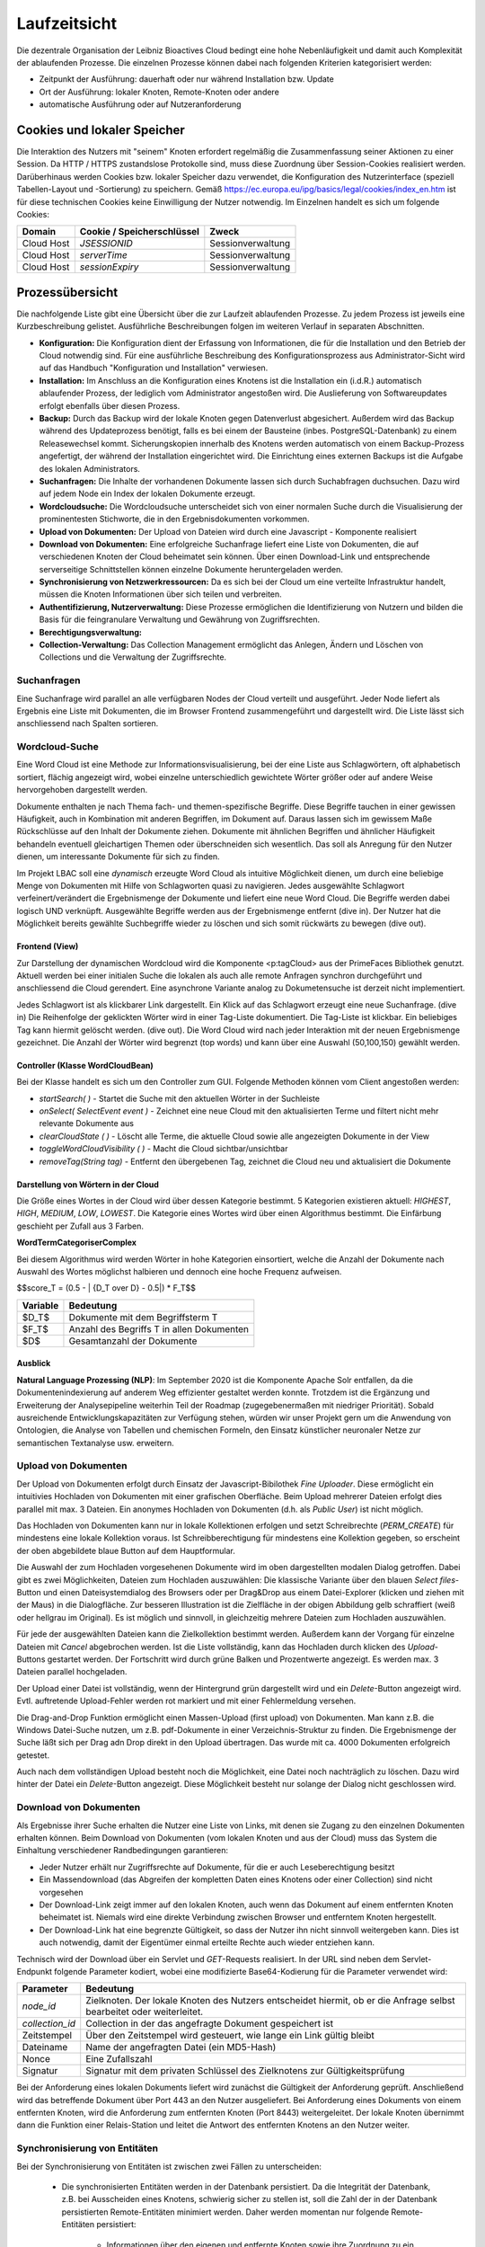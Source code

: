 Laufzeitsicht
=============

Die dezentrale Organisation der Leibniz Bioactives Cloud bedingt eine hohe Nebenläufigkeit und damit auch Komplexität der ablaufenden Prozesse. Die einzelnen Prozesse können dabei nach folgenden Kriterien kategorisiert werden:

* Zeitpunkt der Ausführung: dauerhaft oder nur während Installation bzw. Update
* Ort der Ausführung: lokaler Knoten, Remote-Knoten oder andere
* automatische Ausführung oder auf Nutzeranforderung

Cookies und lokaler Speicher
----------------------------
Die Interaktion des Nutzers mit "seinem" Knoten erfordert regelmäßig die Zusammenfassung seiner Aktionen zu einer Session. Da HTTP / HTTPS zustandslose Protokolle sind, muss diese Zuordnung über Session-Cookies realisiert werden. Darüberhinaus werden Cookies bzw. lokaler Speicher dazu verwendet, die Konfiguration des Nutzerinterface (speziell Tabellen-Layout und -Sortierung) zu speichern. Gemäß https://ec.europa.eu/ipg/basics/legal/cookies/index_en.htm ist für diese technischen Cookies keine Einwilligung der Nutzer notwendig. Im Einzelnen handelt es sich um folgende Cookies:

+---------------+---------------------------------+-------------------------+
| Domain        | Cookie / Speicherschlüssel      | Zweck                   |
+===============+=================================+=========================+
| Cloud Host    | `JSESSIONID`                    | Sessionverwaltung       |
+---------------+---------------------------------+-------------------------+
| Cloud Host    | `serverTime`                    | Sessionverwaltung       |
+---------------+---------------------------------+-------------------------+
| Cloud Host    | `sessionExpiry`                 | Sessionverwaltung       |
+---------------+---------------------------------+-------------------------+


Prozessübersicht
----------------
Die nachfolgende Liste gibt eine Übersicht über die zur Laufzeit ablaufenden Prozesse. Zu jedem Prozess ist jeweils eine Kurzbeschreibung gelistet. Ausführliche Beschreibungen folgen im weiteren Verlauf in separaten Abschnitten.

* **Konfiguration:** Die Konfiguration dient der Erfassung von Informationen, die für die Installation und den Betrieb der Cloud notwendig sind. Für eine ausführliche Beschreibung des Konfigurationsprozess aus Administrator-Sicht wird auf das Handbuch "Konfiguration und Installation" verwiesen.
* **Installation:** Im Anschluss an die Konfiguration eines Knotens ist die Installation ein (i.d.R.) automatisch ablaufender Prozess, der lediglich vom Administrator angestoßen wird. Die Auslieferung von Softwareupdates erfolgt ebenfalls über diesen Prozess.
* **Backup:** Durch das Backup wird der lokale Knoten gegen Datenverlust abgesichert. Außerdem wird das Backup während des Updateprozess benötigt, falls es bei einem der Bausteine (inbes. PostgreSQL-Datenbank) zu einem Releasewechsel kommt. Sicherungskopien innerhalb des Knotens werden automatisch von einem Backup-Prozess angefertigt, der während der Installation eingerichtet wird. Die Einrichtung eines externen Backups ist die Aufgabe des lokalen Administrators. 
* **Suchanfragen:** Die Inhalte der vorhandenen Dokumente lassen sich durch Suchabfragen duchsuchen. Dazu wird auf jedem Node ein Index der lokalen Dokumente erzeugt. 
* **Wordcloudsuche:** Die Wordcloudsuche unterscheidet sich von einer normalen Suche durch die Visualisierung der prominentesten Stichworte, die in den Ergebnisdokumenten vorkommen.
* **Upload von Dokumenten:** Der Upload von Dateien wird durch eine Javascript - Komponente realisiert 
* **Download von Dokumenten:** Eine erfolgreiche Suchanfrage liefert eine Liste von Dokumenten, die auf verschiedenen Knoten der Cloud beheimatet sein können. Über einen Download-Link und entsprechende serverseitige Schnittstellen können einzelne Dokumente heruntergeladen werden.
* **Synchronisierung von Netzwerkressourcen:** Da es sich bei der Cloud um eine verteilte Infrastruktur handelt, müssen die Knoten Informationen über sich teilen und verbreiten. 
* **Authentifizierung, Nutzerverwaltung:** Diese Prozesse ermöglichen die Identifizierung von Nutzern und bilden die Basis für die feingranulare Verwaltung und Gewährung von Zugriffsrechten. 
* **Berechtigungsverwaltung:**
* **Collection-Verwaltung:** Das Collection Management ermöglicht das Anlegen, Ändern und Löschen von Collections und die Verwaltung der Zugriffsrechte.

Suchanfragen
^^^^^^^^^^^^
.. image: search_result.PNG
    :width: 80%
    :align: center
    :alt: Suchanfrage

Eine Suchanfrage wird parallel an alle verfügbaren Nodes der Cloud verteilt und ausgeführt. Jeder Node liefert als Ergebnis eine Liste mit Dokumenten, die im Browser Frontend zusammengeführt und dargestellt wird. Die Liste lässt sich anschliessend nach Spalten sortieren. 

Wordcloud-Suche
^^^^^^^^^^^^^^^
.. image:: img/lbac_usecase_wordcloud.svg
    :width: 80%
    :align: center
    :alt: WordCloud schema

Eine Word Cloud ist eine Methode zur Informationsvisualisierung, bei der eine Liste aus Schlagwörtern, oft alphabetisch sortiert, flächig angezeigt wird, wobei einzelne unterschiedlich gewichtete Wörter größer oder auf andere Weise hervorgehoben dargestellt werden.

Dokumente enthalten je nach Thema fach- und themen-spezifische Begriffe. Diese Begriffe tauchen in einer gewissen Häufigkeit, auch in Kombination mit anderen Begriffen, im Dokument auf. Daraus lassen sich im gewissem Maße Rückschlüsse auf den Inhalt der Dokumente ziehen. Dokumente mit ähnlichen Begriffen und ähnlicher Häufigkeit behandeln eventuell gleichartigen Themen oder überschneiden sich wesentlich. Das soll als Anregung für den Nutzer dienen, um interessante Dokumente für sich zu finden.

Im Projekt LBAC soll eine *dynamisch* erzeugte Word Cloud als intuitive Möglichkeit dienen, um durch eine beliebige Menge von Dokumenten mit Hilfe von Schlagworten quasi zu navigieren. Jedes ausgewählte Schlagwort verfeinert/verändert die Ergebnismenge der Dokumente und liefert eine neue Word Cloud. Die Begriffe werden dabei logisch UND verknüpft. Ausgewählte Begriffe werden aus der Ergebnismenge entfernt (dive in). Der Nutzer hat die Möglichkeit bereits gewählte Suchbegriffe wieder zu löschen und sich somit rückwärts zu bewegen (dive out).

Frontend (View)
"""""""""""""""
.. image:: img/screenshot-wordCloud.png
    :width: 80%
    :align: center
    :alt: Screenshot

Zur Darstellung der dynamischen Wordcloud wird die Komponente <p:tagCloud> aus der PrimeFaces Bibliothek genutzt. Aktuell werden bei einer initialen Suche die lokalen als auch alle remote Anfragen synchron durchgeführt und anschliessend die Cloud gerendert. Eine asynchrone Variante analog zu Dokumetensuche ist derzeit nicht implementiert.

Jedes Schlagwort ist als klickbarer Link dargestellt. Ein Klick auf das Schlagwort erzeugt eine neue Suchanfrage.  (dive in) Die Reihenfolge der geklickten Wörter wird in einer Tag-Liste dokumentiert. Die Tag-Liste ist klickbar. Ein beliebiges Tag kann hiermit gelöscht werden. (dive out). Die Word Cloud wird nach jeder Interaktion mit der neuen Ergebnismenge gezeichnet. Die Anzahl der Wörter wird begrenzt (top words) und kann über eine Auswahl (50,100,150) gewählt werden.


Controller (Klasse WordCloudBean)
"""""""""""""""""""""""""""""""""
Bei der Klasse handelt es sich um den Controller zum GUI. Folgende Methoden können vom Client angestoßen werden:

* `startSearch( )` - Startet die Suche mit den aktuellen Wörter in der Suchleiste
* `onSelect( SelectEvent event )` - Zeichnet eine neue Cloud mit den aktualisierten Terme und filtert nicht mehr relevante Dokumente aus
* `clearCloudState ( )` - Löscht alle Terme, die aktuelle Cloud sowie alle angezeigten Dokumente in der View
* `toggleWordCloudVisibility ( )` - Macht die Cloud sichtbar/unsichtbar
* `removeTag(String tag)` - Entfernt den übergebenen Tag, zeichnet die Cloud neu und aktualisiert die Dokumente

Darstellung von Wörtern in der Cloud
""""""""""""""""""""""""""""""""""""
Die Größe eines Wortes in der Cloud wird über dessen Kategorie bestimmt. 5 Kategorien existieren aktuell: `HIGHEST`, `HIGH`, `MEDIUM`, `LOW`, `LOWEST`. Die Kategorie eines Wortes wird über einen Algorithmus bestimmt. Die Einfärbung geschieht per Zufall aus 3 Farben.

**WordTermCategoriserComplex**

Bei diesem Algorithmus wird werden Wörter in hohe Kategorien einsortiert, welche die Anzahl der Dokumente nach Auswahl des Wortes möglichst halbieren und dennoch eine hoche Frequenz aufweisen.

$$score_T = (0.5 - | {D_T \over D} - 0.5|) * F_T$$

+----------+-------------------------------------------+
| Variable | Bedeutung                                 |
+==========+===========================================+
| $D_T$    | Dokumente mit dem Begriffsterm T          |
+----------+-------------------------------------------+
| $F_T$    | Anzahl des Begriffs T in allen Dokumenten |
+----------+-------------------------------------------+
| $D$      | Gesamtanzahl der Dokumente                |
+----------+-------------------------------------------+

Ausblick
""""""""
**Natural Language Prozessing (NLP)**: Im September 2020 ist die Komponente Apache Solr entfallen, da die Dokumentenindexierung auf anderem Weg effizienter gestaltet werden konnte. Trotzdem ist die Ergänzung und Erweiterung der Analysepipeline weiterhin Teil der Roadmap (zugegebenermaßen mit niedriger Priorität). Sobald ausreichende Entwicklungskapazitäten zur Verfügung stehen, würden wir unser Projekt gern um die Anwendung von Ontologien, die Analyse von Tabellen und chemischen Formeln, den Einsatz künstlicher neuronaler Netze zur semantischen Textanalyse usw. erweitern. 


Upload von Dokumenten
^^^^^^^^^^^^^^^^^^^^^
Der Upload von Dokumenten erfolgt durch Einsatz der Javascript-Bibilothek *Fine Uploader*. Diese ermöglicht ein intuitivies Hochladen von Dokumenten mit einer grafischen Oberfläche. Beim Upload mehrerer Dateien erfolgt dies parallel mit max. 3 Dateien. Ein anonymes Hochladen von Dokumenten (d.h. als `Public User`) ist nicht möglich.

.. image:: img/file_upload.PNG
    :width: 80%
    :align: center
    :alt: File Upload Button

Das Hochladen von Dokumenten kann nur in lokale Kollektionen erfolgen und setzt Schreibrechte (`PERM_CREATE`) für mindestens eine lokale Kollektion voraus. Ist Schreibberechtigung für mindestens eine Kollektion gegeben, so erscheint der oben abgebildete blaue Button auf dem Hauptformular.

.. image:: img/file_upload_dialog.PNG
    :width: 80%
    :align: center
    :alt: File Upload Dialog

Die Auswahl der zum Hochladen vorgesehenen Dokumente wird im oben dargestellten modalen Dialog getroffen. Dabei gibt es zwei Möglichkeiten, Dateien zum Hochladen auszuwählen: Die klassische Variante über den blauen *Select files*-Button und einen Dateisystemdialog des Browsers oder per Drag&Drop aus einem Datei-Explorer (klicken und ziehen mit der Maus) in die Dialogfläche. Zur besseren Illustration ist die Zielfläche in der obigen Abbildung gelb schraffiert (weiß oder hellgrau im Original). Es ist möglich und sinnvoll, in gleichzeitig mehrere Dateien zum Hochladen auszuwählen.

.. image:: img/file_upload_with_list.png
    :width: 80%
    :align: center
    :alt: Dialog with list of files

Für jede der ausgewählten Dateien kann die Zielkollektion bestimmt werden. Außerdem kann der Vorgang für einzelne Dateien mit *Cancel* abgebrochen werden. Ist die Liste vollständig, kann das Hochladen durch klicken des *Upload*-Buttons gestartet werden. Der Fortschritt wird durch grüne Balken und Prozentwerte angezeigt. Es werden max. 3 Dateien parallel hochgeladen. 

Der Upload einer Datei ist vollständig, wenn der Hintergrund grün dargestellt wird und ein *Delete*-Button angezeigt wird. Evtl. auftretende Upload-Fehler werden rot markiert und mit einer Fehlermeldung versehen.

Die Drag-and-Drop Funktion ermöglicht einen Massen-Upload (first upload) von Dokumenten. Man kann z.B. die Windows Datei-Suche nutzen, um z.B. pdf-Dokumente in einer Verzeichnis-Struktur zu finden. Die Ergebnismenge der Suche läßt sich per Drag adn Drop direkt in den Upload übertragen. Das wurde mit ca. 4000 Dokumenten erfolgreich getestet.

Auch nach dem vollständigen Upload besteht noch die Möglichkeit, eine Datei noch nachträglich zu löschen. Dazu wird hinter der Datei ein *Delete*-Button angezeigt. Diese Möglichkeit besteht nur solange der Dialog nicht geschlossen wird.

Download von Dokumenten
^^^^^^^^^^^^^^^^^^^^^^^
Als Ergebnisse ihrer Suche erhalten die Nutzer eine Liste von Links, mit denen sie Zugang zu den einzelnen Dokumenten erhalten können. Beim Download von Dokumenten (vom lokalen Knoten und aus der Cloud) muss das System die Einhaltung verschiedener Randbedingungen garantieren:

* Jeder Nutzer erhält nur Zugriffsrechte auf Dokumente, für die er auch Leseberechtigung besitzt
* Ein Massendownload (das Abgreifen der kompletten Daten eines Knotens oder einer Collection) sind nicht vorgesehen
* Der Download-Link zeigt immer auf den lokalen Knoten, auch wenn das Dokument auf einem entfernten Knoten beheimatet ist. Niemals wird eine direkte Verbindung zwischen Browser und entferntem Knoten hergestellt.
* Der Download-Link hat eine begrenzte Gültigkeit, so dass der Nutzer ihn nicht sinnvoll weitergeben kann. Dies ist auch notwendig, damit der Eigentümer einmal erteilte Rechte auch wieder entziehen kann.

Technisch wird der Download über ein Servlet und `GET`-Requests realisiert. In der URL sind neben dem Servlet-Endpunkt folgende Parameter kodiert, wobei eine modifizierte Base64-Kodierung für die Parameter verwendet wird:

+---------------------+-------------------------------------------------------------+
| Parameter           | Bedeutung                                                   |
+=====================+=============================================================+
| `node_id`           | Zielknoten. Der lokale Knoten des Nutzers entscheidet       |
|                     | hiermit, ob er die Anfrage selbst bearbeitet oder           |
|                     | weiterleitet.                                               |
+---------------------+-------------------------------------------------------------+
| `collection_id`     | Collection in der das angefragte Dokument gespeichert ist   |
+---------------------+-------------------------------------------------------------+
| Zeitstempel         | Über den Zeitstempel wird gesteuert, wie lange ein          |
|                     | Link gültig bleibt                                          |
+---------------------+-------------------------------------------------------------+
| Dateiname           | Name der angefragten Datei (ein MD5-Hash)                   |
+---------------------+-------------------------------------------------------------+
| Nonce               | Eine Zufallszahl                                            |
+---------------------+-------------------------------------------------------------+
| Signatur            | Signatur mit dem privaten Schlüssel des Zielknotens         |
|                     | zur Gültigkeitsprüfung                                      |
+---------------------+-------------------------------------------------------------+

Bei der Anforderung eines lokalen Dokuments liefert wird zunächst die Gültigkeit der Anforderung geprüft. Anschließend wird das betreffende Dokument über Port 443 an den Nutzer ausgeliefert. Bei Anforderung eines Dokuments von einem entfernten Knoten, wird die Anforderung zum entfernten Knoten (Port 8443) weitergeleitet. Der lokale Knoten übernimmt dann die Funktion einer Relais-Station und leitet die Antwort des entfernten Knotens an den Nutzer weiter.

Synchronisierung von Entitäten 
^^^^^^^^^^^^^^^^^^^^^^^^^^^^^^
Bei der Synchronisierung von Entitäten ist zwischen zwei Fällen zu unterscheiden: 

    * Die synchronisierten Entitäten werden in der Datenbank persistiert. Da die Integrität der Datenbank, z.B. bei Ausscheiden eines Knotens, schwierig sicher zu stellen ist, soll die Zahl der in der Datenbank persistierten Remote-Entitäten minimiert werden. Daher werden momentan nur folgende Remote-Entitäten persistiert: 

        - Informationen über den eigenen und entfernte Knoten sowie ihre Zuordnung zu ein oder mehreren Clouds: `Node` und `CloudNode` 
        - Nutzer, Gruppen und Gruppenmitgliedschaften

    * Die synchronisierten Entitäten der entfernten Knoten stehen nur temporär innerhalb einer Session zur Verfügung. Nur lokale Entitäten werden in der Datenbank persistiert. Zukünftig hinzukommende Entitäten werden voraussichtlich ebenfalls in diese Klasse fallen.

        - Kollektionen 
        - Topics und Postings im Nutzerforum

Die Abwicklung der Synchronisierung erfolgt über REST-Endpoints. Die Verantwortlichkeit liegt üblicherweise in den Klassen `...WebClient` bzw. `...WebService`. Die meisten dieser REST-Endpoints sind über einen Authentifizierungsmechanismus auf der Basis "Zeitstempel, Nonce, verschlüsselter Hash" geschützt. Aufgrund eines Henne-Ei-Problems kann dieses Verfahren für `Nodes` / `CloudNodes` nicht angewendet werden. Außerdem findet die Synchronisierung in der Regel asynchron statt, um das Nutzererlebnis nicht durch blockierendes Warten zu trüben. Die Steuerung der asynchronen Prozesse erfolt üblicherweise durch `...Orchestrator`-Klassen.

Nodes and CloudNodes
""""""""""""""""""""
Über die Entitäten bzw. Klassen `Node` und `CloudNode` werden Teilnehmerinformationen ausgetauscht. Die Klasse `Node` speichert vor allem den Namen der Institution und die Internetadresse, unter der der Knoten erreichbar ist. Die Klasse `CloudNode` repräsentiert eine Cloud-Mitgliedschaft und speichert den Rang des Knotens (gewöhnlicher Knoten oder Master-Knoten), den öffentlichen Schlüssel für Authentifizierungszwecke sowie Informationen zur aktuellen Knotenerreichbarkeit. Die Synchronisierung dieser Informationen erfolgt Timer-gesteuert, indem jeder Knoten sich bei den Master-Knoten aller Clouds meldet. Bei der Meldung werden die Daten des `Node`-Objekts, der Cloud-Name und der öffentliche Schlüssel zum Master übertragen. Als Antwort erhält der Knoten eine Liste mit allen beim Master bekannten Knoten für die jeweilige Cloud. Es ist sichergestellt, dass ein Knoten keine Informationen über Knoten aus anderen Clouds erhält. Ein Master-Knoten stellt selbst keine Anfragen, es sei denn, er ist als gewöhnlicher Knoten Mitglied in einer weiteren Cloud. 

Nutzer, Gruppen und Mitgliedschaften
""""""""""""""""""""""""""""""""""""
Die Übertragung und Persistierung von Nutzern, Gruppen und Mitgliedschaften ist notwendig, damit einem Nutzer auf entfernten Knoten Zugriffsrechte eingeräumt werden können. Die Übertragung erfolgt dabei nicht zeitgesteuert sondern als Annoncierung bei der Anmeldung eines Nutzers. So ist sichergestellt, dass alle Knoten über die aktuellen Informationen zu den Gruppenmitgliedschaften verfügen. Änderungen werden so schnellstmöglich wirksam. Bei der Synchronisierung ist zu beachten, dass sensitive Informationen (v.a. Passwort-Hashes) vor der Übertragung entfernt werden, zumal die Passwort-Hashes auf den entfernten Knoten nicht benötigt werden. Da bei der Arbeit mit Nutzer-Objekten personenbezogene Daten verarbeitet werden, müssen die Regeln der DSGVO (u.a. das Recht auf Anonymisierung) beachtet werden.

Nichtpersistente Entitäten
""""""""""""""""""""""""""
Aktuell werden Kollektionen (`de.ipb_halle.lbac.entity.Collection`), Topics (Diskussionsfäden, Threads) und Postings zwischen den Knoten ausgetauscht. Eine Persistierung findet jeweils nur auf dem Knoten statt, der die Kollektion bzw. den Topic beheimatet. Der Grund hierfür ist, dass ansonsten jeder Knoten auch die Zugriffsrechte synchronisieren müsste. Dies würde z.B. bei Änderungen und beim Löschen jede Menge Probleme aufwerfen, da auch Nutzer von Drittknoten (ggf. andere Cloud!) beteiligt sein können. Stattdessen findet die Zulässigkeitsprüfung auf dem Quellknoten statt und die Entitäten werden ohne Zugriffsrechte übertragen. 

Authentifizierung, Nutzerverwaltung
"""""""""""""""""""""""""""""""""""
Die Prozesse Authentifizierung und Nutzerverwaltung umfassen alle Aspekte, die während des Anlegen eines Nutzers, der Zuordnung zu Gruppen aber auch während seiner An- bzw. Abmeldung berücksichtigt werden müssen. Die überwiegende Zahl der Nutzer- und Gruppenkonten auf einem Knoten dürfte im Regelfall von externen Knoten gefolgt von lokalen Verzeichnisdiensten (LDAP) stammen. Nur ein kleiner Teil der Konten muss vom lokalen Administrator verwaltet werden. In diesem Zusammenhang sei auf den entsprechenden Abschnitt "Verwaltung von Nutzern und Gruppen"  im Kapitel "Bausteinsicht" verwiesen. Die Verwaltung von Konten umfaßt das Anlegen von Nutzern, die Zuweisung bzw. das Löschen von Gruppenmitgliedschaften und die Anonymisierung von Nutzern. Ein Löschen von Nutzern ist nicht vorgesehen, da dies schwerwiegende Probleme mit der referentiellen Integrität der Datenbank aufwerfen würde. Stattdessen werden nicht mehr benötigte oder nicht mehr erwünschte Konten anonymisiert und gesperrt. Im Frontend sind an der Verwaltung der Nutzer, Gruppen und Gruppenmitgliedschaften vor allem die Beans `UserMgrBean` und `GroupMgrBean` beteiligt, die auf die entsprechenden Services `MemberService` (für Nutzer und Gruppen) und `MembershipService` (für Mitgliedschaften) zurückgreifen. 

Wie bereits beschrieben ist eine Authentifizierung von Nutzern nur an ihrem Heimatknoten möglich. Sie erfolgt über das Bean `UserBean`. Im Rahmen des Anmeldeprozess wird zunächst geprüft, ob das angegebene Login als lokaler Nutzer in der Datenbank bekannt ist. Falls ja, müssen zwei Fälle unterschieden werden: a) es handelt sich um einen lokalen Nutzer und b) es handelt sich um einen LDAP-Nutzer. Bei lokalen Nutzern wird aus dem eingegebenen Passwort (und dem "Salz" des gespeicherten Passworthashs) ein gesalzener Hash berechnet (`CredentialHandler`) und mit dem in der Datenbank gespeicherten Hash verglichen. Bei Übereinstimmung hat sich der Nutzer authentifiziert. Der Prozess bei LDAP-Nutzern ist wesentlich komplexer: Nach erfolgreicher Authentifizierung des Nutzers gegen das LDAP-Verzeichnis werden die Nutzerattribute (Login, UniqueId, Name, Telefon, Email) und sämtliche Mitgliedschaften (auch verschachtelte) im LDAP-Verzeichnis nachgeschlagen. Anschließender werden die ermittelten Werte mit den in der Datenbank gespeicherten Werten verglichen und die Datenbank entsprechend aktualisiert. 

Falls der Nutzer der Datenbank nicht bekannt ist, kann es sich um einen LDAP-Nutzer handeln, der sich zum ersten Mal am Knoten anmeldet. Das Procedere ist im Prinzip das selbe wie bei der Anmeldung eines bereits bekannten LDAP-Nutzers; sämtliche Datenbank-Einträge (Nutzer und Mitgliedschaften) müssen jedoch neu angelegt werden.

Nach erfolgreicher Anmeldung am System muss der Nutzer an verschiedenen Stellen innerhalb der Webanwendung bekannt gemacht werden. Die Klasse `UserBean` feuert zu diesem Zweck ein `LoginEvent` und interessierte Klassen implementieren eine entsprechende Methoden mit `@Observes`-Annotation. Außerdem müssen der Nutzer und seine Mitgliedschaften MultiCloud-weit bekannt gemacht werden (s..a. Abschnitt "Synchronisierung von Entitäten"), was die Klasse `MembershipOrchestrator` übernimmt und asynchron erledigt. Vor Annoncierung des Nutzers werden sensitive Informationen (Passwort-Hash) *obfusziert*.

Die Abmeldung eines Nutzers ist gleichbedeutend mit der Anmeldung des `BUILTIN`-Nutzers `Public Account`, wobei die Passwort-Überprüfung und die MultiCloud-weite Annoncierung entfallen.

Ebenfalls zur Nutzerverwaltung gehört die Änderung von Nutzerattributen (Name, Telefonnummer, Email) und des Passworts. 

